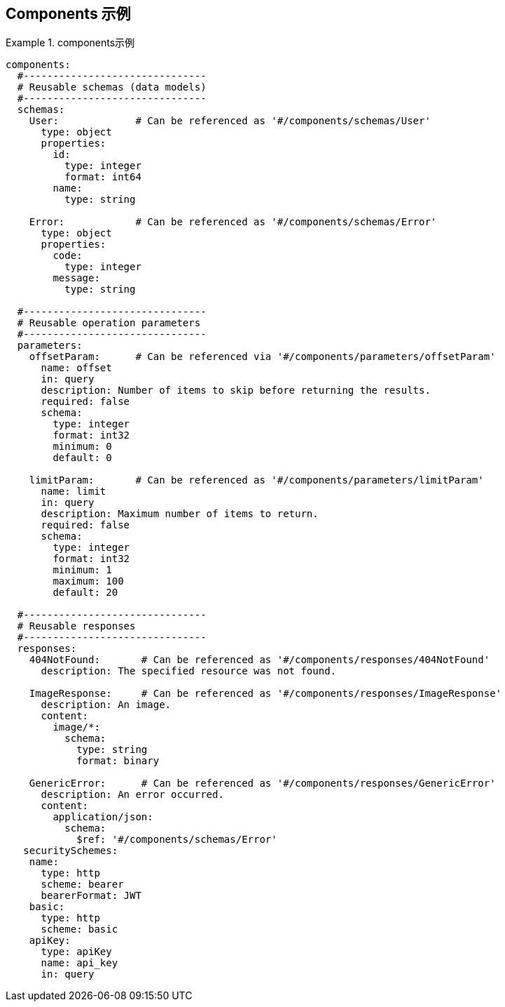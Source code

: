 == Components 示例

.components示例
====
[src,yml]
----
components:
  #-------------------------------
  # Reusable schemas (data models)
  #-------------------------------
  schemas:
    User:             # Can be referenced as '#/components/schemas/User'
      type: object
      properties:
        id:
          type: integer
          format: int64
        name:
          type: string

    Error:            # Can be referenced as '#/components/schemas/Error'
      type: object
      properties:
        code:
          type: integer
        message:
          type: string

  #-------------------------------
  # Reusable operation parameters
  #-------------------------------
  parameters:
    offsetParam:      # Can be referenced via '#/components/parameters/offsetParam'
      name: offset
      in: query
      description: Number of items to skip before returning the results.
      required: false
      schema:
        type: integer
        format: int32
        minimum: 0
        default: 0

    limitParam:       # Can be referenced as '#/components/parameters/limitParam'
      name: limit
      in: query
      description: Maximum number of items to return.
      required: false
      schema:
        type: integer
        format: int32
        minimum: 1
        maximum: 100
        default: 20

  #-------------------------------
  # Reusable responses
  #-------------------------------
  responses:
    404NotFound:       # Can be referenced as '#/components/responses/404NotFound'
      description: The specified resource was not found.

    ImageResponse:     # Can be referenced as '#/components/responses/ImageResponse'
      description: An image.
      content:
        image/*:
          schema:
            type: string
            format: binary

    GenericError:      # Can be referenced as '#/components/responses/GenericError'
      description: An error occurred.
      content:
        application/json:
          schema:
            $ref: '#/components/schemas/Error'
   securitySchemes:
    name:
      type: http
      scheme: bearer
      bearerFormat: JWT
    basic:
      type: http
      scheme: basic
    apiKey:
      type: apiKey
      name: api_key
      in: query           
----
====